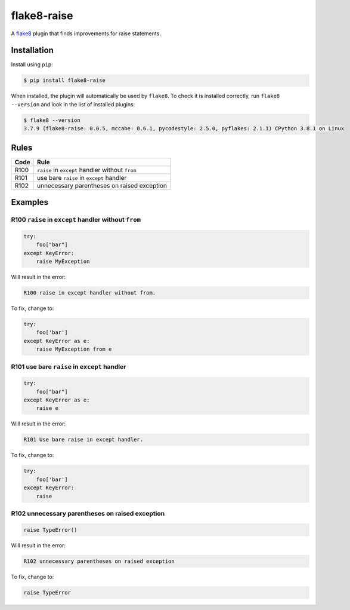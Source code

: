 ============
flake8-raise
============

A `flake8 <https://flake8.readthedocs.io/>`_ plugin that finds improvements for
raise statements.

Installation
------------

Install using ``pip``:

.. code-block:: sh

    $ pip install flake8-raise

When installed, the plugin will automatically be used by ``flake8``. To check
it is installed correctly, run ``flake8 --version`` and look in the list of
installed plugins:

.. code-block:: sh

    $ flake8 --version
    3.7.9 (flake8-raise: 0.0.5, mccabe: 0.6.1, pycodestyle: 2.5.0, pyflakes: 2.1.1) CPython 3.8.1 on Linux

Rules
-----

==== ====
Code Rule
==== ====
R100 ``raise`` in ``except`` handler without ``from``
R101 use bare ``raise`` in ``except`` handler
R102 unnecessary parentheses on raised exception
==== ====

Examples
--------

R100 ``raise`` in ``except`` handler without ``from``
~~~~~~~~~~~~~~~~~~~~~~~~~~~~~~~~~~~~~~~~~~~~~~~~~~~~~

.. code-block:: py

    try:
        foo["bar"]
    except KeyError:
        raise MyException

Will result in the error:

.. code-block:: text

    R100 raise in except handler without from.

To fix, change to:

.. code-block:: py

    try:
        foo['bar']
    except KeyError as e:
        raise MyException from e

R101 use bare ``raise`` in ``except`` handler
~~~~~~~~~~~~~~~~~~~~~~~~~~~~~~~~~~~~~~~~~~~~~

.. code-block:: py

    try:
        foo["bar"]
    except KeyError as e:
        raise e

Will result in the error:

.. code-block:: text

    R101 Use bare raise in except handler.

To fix, change to:

.. code-block:: py

    try:
        foo['bar']
    except KeyError:
        raise

R102 unnecessary parentheses on raised exception
~~~~~~~~~~~~~~~~~~~~~~~~~~~~~~~~~~~~~~~~~~~~~~~~

.. code-block:: py

    raise TypeError()

Will result in the error:

.. code-block:: text

    R102 unnecessary parentheses on raised exception

To fix, change to:

.. code-block:: py

    raise TypeError
